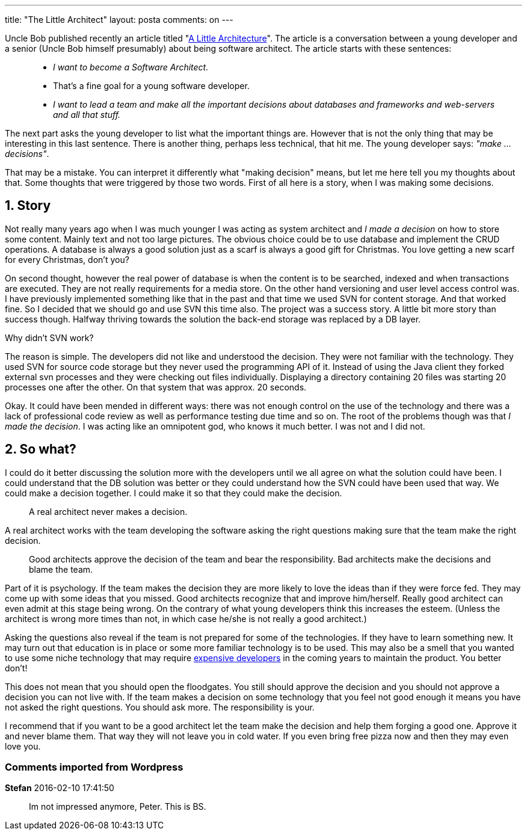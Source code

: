 ---
title: "The Little Architect" 
layout: posta
comments: on
---

Uncle Bob published recently an article titled "link:http://blog.cleancoder.com/uncle-bob/2016/01/04/ALittleArchitecture.html[A Little Architecture]". The article is a conversation between a young developer and a senior (Uncle Bob himself presumably) about being software architect. The article starts with these sentences:

[quote]
____


* __I want to become a Software Architect.__
* That's a fine goal for a young software developer.
* __I want to lead a team and [strong]#make all the important decisions# about databases and frameworks and web-servers and all that stuff.__


____


The next part asks the young developer to list what the important things are. However that is not the only thing that may be interesting in this last sentence. There is another thing, perhaps less technical, that hit me. The young developer says: __"make ... decisions"__.

That may be a mistake. You can interpret it differently what "making decision" means, but let me here tell you my thoughts about that. Some thoughts that were triggered by those two words. First of all here is a story, when I was making some decisions.


== 1. Story


Not really many years ago when I was much younger I was acting as system architect and __I made a decision__ on how to store some content. Mainly text and not too large pictures. The obvious choice could be to use database and implement the CRUD operations. A database is always a good solution just as a scarf is always a good gift for Christmas. You love getting a new scarf for every Christmas, don't you?

On second thought, however the real power of database is when the content is to be searched, indexed and when transactions are executed. They are not really requirements for a media store. On the other hand versioning and user level access control was. I have previously implemented something like that in the past and that time we used SVN for content storage. And that worked fine. So I decided that we should go and use SVN this time also. The project was a success story. A little bit more story than success though. Halfway thriving towards the solution the back-end storage was replaced by a DB layer.

Why didn't SVN work?

The reason is simple. The developers did not like and understood the decision. They were not familiar with the technology. They used SVN for source code storage but they never used the programming API of it. Instead of using the Java client they forked external svn processes and they were checking out files individually. Displaying a directory containing 20 files was starting 20 processes one after the other. On that system that was approx. 20 seconds.

Okay. It could have been mended in different ways: there was not enough control on the use of the technology and there was a lack of professional code review as well as performance testing due time and so on. The root of the problems though was that __I made the decision__. I was acting like an omnipotent god, who knows it much better. I was not and I did not.


== 2. So what?


I could do it better discussing the solution more with the developers until we all agree on what the solution could have been. I could understand that the DB solution was better or they could understand how the SVN could have been used that way. We could make a decision together. I could make it so that they could make the decision.

[quote]
____
A real architect never makes a decision.
____


A real architect works with the team developing the software asking the right questions making sure that the team make the right decision. 

[quote]
____
Good architects approve the decision of the team and bear the responsibility. Bad architects make the decisions and blame the team.
____


Part of it is psychology. If the team makes the decision they are more likely to love the ideas than if they were force fed. They may come up with some ideas that you missed. Good architects recognize that and improve him/herself. Really good architect can even admit at this stage being wrong. On the contrary of what young developers think this increases the esteem. (Unless the architect is wrong more times than not, in which case he/she is not really a good architect.)

Asking the questions also reveal if the team is not prepared for some of the technologies. If they have to learn something new. It may turn out that education is in place or some more familiar technology is to be used. This may also be a smell that you wanted to use some niche technology that may require link:https://javax0.wordpress.com/2013/11/21/cheap-programing-language/[expensive developers] in the coming years to maintain the product. You better don't!

This does not mean that you should open the floodgates. You still should approve the decision and you should not approve a decision you can not live with. If the team makes a decision on some technology that you feel not good enough it means you have not asked the right questions. You should ask more. The responsibility is your.

I recommend that if you want to be a good architect let the team make the decision and help them forging a good one. Approve it and never blame them. That way they will not leave you in cold water. If you even bring free pizza now and then they may even love you.

=== Comments imported from Wordpress


*Stefan* 2016-02-10 17:41:50





[quote]
____
Im not impressed anymore, Peter. This is BS.
____



